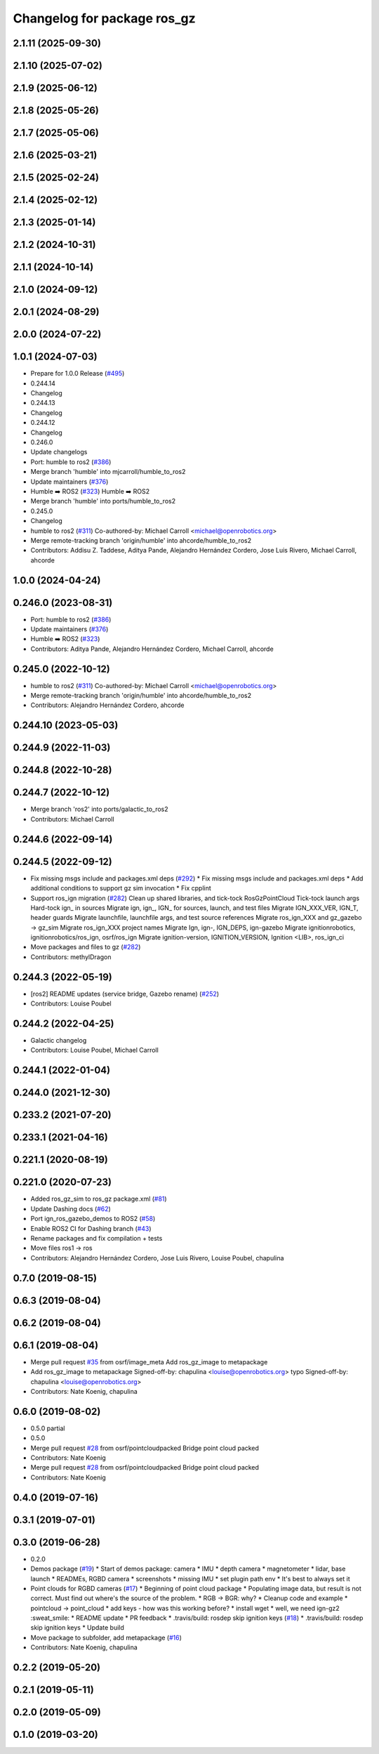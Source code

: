 ^^^^^^^^^^^^^^^^^^^^^^^^^^^^^^
Changelog for package ros_gz
^^^^^^^^^^^^^^^^^^^^^^^^^^^^^^

2.1.11 (2025-09-30)
-------------------

2.1.10 (2025-07-02)
-------------------

2.1.9 (2025-06-12)
------------------

2.1.8 (2025-05-26)
------------------

2.1.7 (2025-05-06)
------------------

2.1.6 (2025-03-21)
------------------

2.1.5 (2025-02-24)
------------------

2.1.4 (2025-02-12)
------------------

2.1.3 (2025-01-14)
------------------

2.1.2 (2024-10-31)
------------------

2.1.1 (2024-10-14)
------------------

2.1.0 (2024-09-12)
------------------

2.0.1 (2024-08-29)
------------------

2.0.0 (2024-07-22)
------------------

1.0.1 (2024-07-03)
------------------
* Prepare for 1.0.0 Release (`#495 <https://github.com/gazebosim/ros_gz//issues/495>`_)
* 0.244.14
* Changelog
* 0.244.13
* Changelog
* 0.244.12
* Changelog
* 0.246.0
* Update changelogs
* Port: humble to ros2 (`#386 <https://github.com/gazebosim/ros_gz//issues/386>`_)
* Merge branch 'humble' into mjcarroll/humble_to_ros2
* Update maintainers (`#376 <https://github.com/gazebosim/ros_gz//issues/376>`_)
* Humble ➡️ ROS2 (`#323 <https://github.com/gazebosim/ros_gz//issues/323>`_)
  Humble ➡️ ROS2
* Merge branch 'humble' into ports/humble_to_ros2
* 0.245.0
* Changelog
* humble to ros2 (`#311 <https://github.com/gazebosim/ros_gz//issues/311>`_)
  Co-authored-by: Michael Carroll <michael@openrobotics.org>
* Merge remote-tracking branch 'origin/humble' into ahcorde/humble_to_ros2
* Contributors: Addisu Z. Taddese, Aditya Pande, Alejandro Hernández Cordero, Jose Luis Rivero, Michael Carroll, ahcorde

1.0.0 (2024-04-24)
------------------

0.246.0 (2023-08-31)
--------------------
* Port: humble to ros2 (`#386 <https://github.com/gazebosim/ros_gz/issues/386>`_)
* Update maintainers (`#376 <https://github.com/gazebosim/ros_gz/issues/376>`_)
* Humble ➡️ ROS2 (`#323 <https://github.com/gazebosim/ros_gz/issues/323>`_)
* Contributors: Aditya Pande, Alejandro Hernández Cordero, Michael Carroll, ahcorde

0.245.0 (2022-10-12)
--------------------
* humble to ros2 (`#311 <https://github.com/gazebosim/ros_gz/issues/311>`_)
  Co-authored-by: Michael Carroll <michael@openrobotics.org>
* Merge remote-tracking branch 'origin/humble' into ahcorde/humble_to_ros2
* Contributors: Alejandro Hernández Cordero, ahcorde

0.244.10 (2023-05-03)
---------------------

0.244.9 (2022-11-03)
--------------------

0.244.8 (2022-10-28)
--------------------

0.244.7 (2022-10-12)
--------------------
* Merge branch 'ros2' into ports/galactic_to_ros2
* Contributors: Michael Carroll

0.244.6 (2022-09-14)
--------------------

0.244.5 (2022-09-12)
--------------------
* Fix missing msgs include and packages.xml deps (`#292 <https://github.com/gazebosim/ros_gz/issues/292>`_)
  * Fix missing msgs include and packages.xml deps
  * Add additional conditions to support gz sim invocation
  * Fix cpplint
* Support ros_ign migration (`#282 <https://github.com/gazebosim/ros_gz/issues/282>`_)
  Clean up shared libraries, and tick-tock RosGzPointCloud
  Tick-tock launch args
  Hard-tock ign\_ in sources
  Migrate ign, ign\_, IGN\_ for sources, launch, and test files
  Migrate IGN_XXX_VER, IGN_T, header guards
  Migrate launchfile, launchfile args, and test source references
  Migrate ros_ign_XXX and gz_gazebo -> gz_sim
  Migrate ros_ign_XXX project names
  Migrate Ign, ign-, IGN_DEPS, ign-gazebo
  Migrate ignitionrobotics, ignitionrobotics/ros_ign, osrf/ros_ign
  Migrate ignition-version, IGNITION_VERSION, Ignition <LIB>, ros_ign_ci
* Move packages and files to gz (`#282 <https://github.com/gazebosim/ros_gz/issues/282>`_)
* Contributors: methylDragon

0.244.3 (2022-05-19)
--------------------
* [ros2] README updates (service bridge, Gazebo rename) (`#252 <https://github.com/gazebosim/ros_gz/issues/252>`_)
* Contributors: Louise Poubel

0.244.2 (2022-04-25)
--------------------
* Galactic changelog
* Contributors: Louise Poubel, Michael Carroll

0.244.1 (2022-01-04)
--------------------

0.244.0 (2021-12-30)
--------------------

0.233.2 (2021-07-20)
--------------------

0.233.1 (2021-04-16)
--------------------

0.221.1 (2020-08-19)
--------------------

0.221.0 (2020-07-23)
--------------------
* Added ros_gz_sim to ros_gz package.xml (`#81 <https://github.com/gazebosim/ros_gz/issues/81>`_)
* Update Dashing docs (`#62 <https://github.com/gazebosim/ros_gz/issues/62>`_)
* Port ign_ros_gazebo_demos to ROS2 (`#58 <https://github.com/gazebosim/ros_gz/issues/58>`_)
* Enable ROS2 CI for Dashing branch (`#43 <https://github.com/gazebosim/ros_gz/issues/43>`_)
* Rename packages and fix compilation + tests
* Move files ros1 -> ros
* Contributors: Alejandro Hernández Cordero, Jose Luis Rivero, Louise Poubel, chapulina

0.7.0 (2019-08-15)
------------------

0.6.3 (2019-08-04)
------------------

0.6.2 (2019-08-04)
------------------

0.6.1 (2019-08-04)
------------------
* Merge pull request `#35 <https://github.com/osrf/ros1_ign_bridge/issues/35>`_ from osrf/image_meta
  Add ros_gz_image to metapackage
* Add ros_gz_image to metapackage
  Signed-off-by: chapulina <louise@openrobotics.org>
  typo
  Signed-off-by: chapulina <louise@openrobotics.org>
* Contributors: Nate Koenig, chapulina

0.6.0 (2019-08-02)
------------------

* 0.5.0 partial
* 0.5.0
* Merge pull request `#28 <https://github.com/osrf/ros1_ign_bridge/issues/28>`_ from osrf/pointcloudpacked
  Bridge point cloud packed
* Contributors: Nate Koenig

* Merge pull request `#28 <https://github.com/osrf/ros1_ign_bridge/issues/28>`_ from osrf/pointcloudpacked
  Bridge point cloud packed
* Contributors: Nate Koenig

0.4.0 (2019-07-16)
------------------

0.3.1 (2019-07-01)
------------------

0.3.0 (2019-06-28)
------------------
* 0.2.0
* Demos package (`#19 <https://github.com/osrf/ros1_ign_bridge/issues/19>`_)
  * Start of demos package: camera
  * IMU
  * depth camera
  * magnetometer
  * lidar, base launch
  * READMEs, RGBD camera
  * screenshots
  * missing IMU
  * set plugin path env
  * It's best to always set it
* Point clouds for RGBD cameras (`#17 <https://github.com/osrf/ros1_ign_bridge/issues/17>`_)
  * Beginning of point cloud package
  * Populating image data, but result is not correct. Must find out where's the source of the problem.
  * RGB -> BGR: why?
  * Cleanup code and example
  * pointcloud -> point_cloud
  * add keys - how was this working before?
  * install wget
  * well, we need ign-gz2 :sweat_smile:
  * README update
  * PR feedback
  * .travis/build: rosdep skip ignition keys (`#18 <https://github.com/osrf/ros1_ign_bridge/issues/18>`_)
  * .travis/build: rosdep skip ignition keys
  * Update build
* Move package to subfolder, add metapackage (`#16 <https://github.com/osrf/ros1_ign_bridge/issues/16>`_)
* Contributors: Nate Koenig, chapulina

0.2.2 (2019-05-20)
------------------

0.2.1 (2019-05-11)
------------------

0.2.0 (2019-05-09)
------------------

0.1.0 (2019-03-20)
------------------
